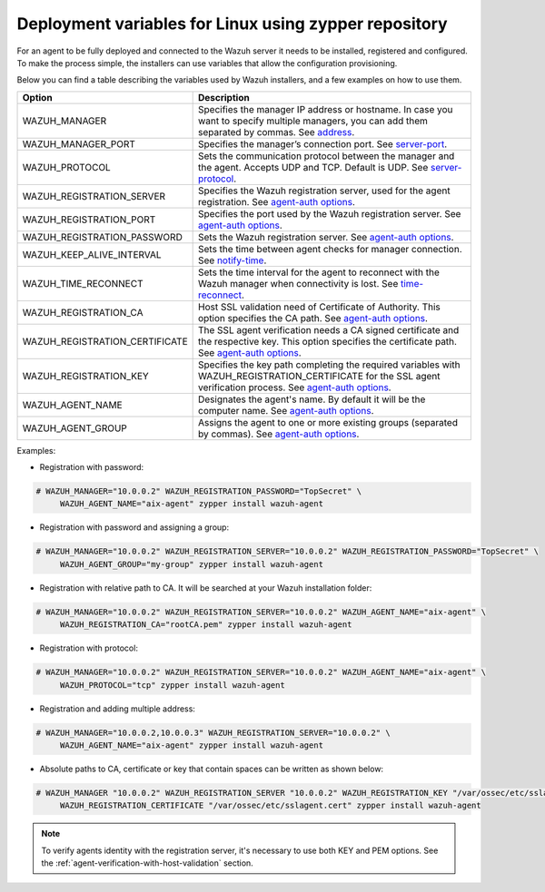 .. Copyright (C) 2019 Wazuh, Inc.

.. meta:: :description: Learn how to use deployment variables with ZYPPER

.. _deployment_variables_zypper:

Deployment variables for Linux using zypper repository
======================================================

For an agent to be fully deployed and connected to the Wazuh server it needs to be installed, registered and configured. To make the process simple, the installers can use variables that allow the configuration provisioning.

Below you can find a table describing the variables used by Wazuh installers, and a few examples on how to use them.


+----------------------------------+------------------------------------------------------------------------------------------------------------------------------------------------------------------------------------------------------------------------+
| Option                           | Description                                                                                                                                                                                                            |
+==================================+========================================================================================================================================================================================================================+
|   WAZUH_MANAGER                  |  Specifies the manager IP address or hostname. In case you want to specify multiple managers, you can add them separated by commas. See `address <../../../user-manual/reference/ossec-conf/client.html#address>`_.    |
+----------------------------------+------------------------------------------------------------------------------------------------------------------------------------------------------------------------------------------------------------------------+
|   WAZUH_MANAGER_PORT             |  Specifies the manager’s connection port. See `server-port <../../../user-manual/reference/ossec-conf/client.html#server-port>`_.                                                                                      |
+----------------------------------+------------------------------------------------------------------------------------------------------------------------------------------------------------------------------------------------------------------------+
|   WAZUH_PROTOCOL                 |  Sets the communication protocol between the manager and the agent. Accepts UDP and TCP. Default is UDP. See `server-protocol <../../../user-manual/reference/ossec-conf/client.html#server-protocol>`_.               |
+----------------------------------+------------------------------------------------------------------------------------------------------------------------------------------------------------------------------------------------------------------------+
|   WAZUH_REGISTRATION_SERVER      |  Specifies the Wazuh registration server, used for the agent registration. See `agent-auth options <../../../user-manual/reference/tools/agent-auth.html>`_.                                                           |
+----------------------------------+------------------------------------------------------------------------------------------------------------------------------------------------------------------------------------------------------------------------+
|   WAZUH_REGISTRATION_PORT        |  Specifies the port used by the Wazuh registration server. See `agent-auth options <../../../user-manual/reference/tools/agent-auth.html>`_.                                                                           |
+----------------------------------+------------------------------------------------------------------------------------------------------------------------------------------------------------------------------------------------------------------------+
|   WAZUH_REGISTRATION_PASSWORD    |  Sets the Wazuh registration server. See `agent-auth options <../../../user-manual/reference/tools/agent-auth.html>`_.                                                                                                 |
+----------------------------------+------------------------------------------------------------------------------------------------------------------------------------------------------------------------------------------------------------------------+
|   WAZUH_KEEP_ALIVE_INTERVAL      |  Sets the time between agent checks for manager connection. See `notify-time <../../../user-manual/reference/ossec-conf/client.html#notify-time>`_.                                                                    |
+----------------------------------+------------------------------------------------------------------------------------------------------------------------------------------------------------------------------------------------------------------------+
|   WAZUH_TIME_RECONNECT           |  Sets the time interval for the agent to reconnect with the Wazuh manager when connectivity is lost. See `time-reconnect <../../../user-manual/reference/ossec-conf/client.html#time-reconnect>`_.                     |
+----------------------------------+------------------------------------------------------------------------------------------------------------------------------------------------------------------------------------------------------------------------+
|   WAZUH_REGISTRATION_CA          |  Host SSL validation need of Certificate of Authority. This option specifies the CA path. See `agent-auth options <../../../user-manual/reference/tools/agent-auth.html>`_.                                            |
+----------------------------------+------------------------------------------------------------------------------------------------------------------------------------------------------------------------------------------------------------------------+
|   WAZUH_REGISTRATION_CERTIFICATE |  The SSL agent verification needs a CA signed certificate and the respective key. This option specifies the certificate path. See `agent-auth options <../../../user-manual/reference/tools/agent-auth.html>`_.        |
+----------------------------------+------------------------------------------------------------------------------------------------------------------------------------------------------------------------------------------------------------------------+
|   WAZUH_REGISTRATION_KEY         |  Specifies the key path completing the required variables with WAZUH_REGISTRATION_CERTIFICATE for the SSL agent verification process. See `agent-auth options <../../../user-manual/reference/tools/agent-auth.html>`_.|
+----------------------------------+------------------------------------------------------------------------------------------------------------------------------------------------------------------------------------------------------------------------+
|   WAZUH_AGENT_NAME               |  Designates the agent's name. By default it will be the computer name. See `agent-auth options <../../../user-manual/reference/tools/agent-auth.html>`_.                                                               |
+----------------------------------+------------------------------------------------------------------------------------------------------------------------------------------------------------------------------------------------------------------------+
|   WAZUH_AGENT_GROUP              |  Assigns the agent to one or more existing groups (separated by commas). See `agent-auth options <../../../user-manual/reference/tools/agent-auth.html>`_.                                                             |
+----------------------------------+------------------------------------------------------------------------------------------------------------------------------------------------------------------------------------------------------------------------+

Examples:

* Registration with password:

.. code-block:: console

     # WAZUH_MANAGER="10.0.0.2" WAZUH_REGISTRATION_PASSWORD="TopSecret" \
          WAZUH_AGENT_NAME="aix-agent" zypper install wazuh-agent

* Registration with password and assigning a group:

.. code-block:: console

     # WAZUH_MANAGER="10.0.0.2" WAZUH_REGISTRATION_SERVER="10.0.0.2" WAZUH_REGISTRATION_PASSWORD="TopSecret" \
          WAZUH_AGENT_GROUP="my-group" zypper install wazuh-agent

* Registration with relative path to CA. It will be searched at your Wazuh installation folder:

.. code-block:: console

     # WAZUH_MANAGER="10.0.0.2" WAZUH_REGISTRATION_SERVER="10.0.0.2" WAZUH_AGENT_NAME="aix-agent" \
          WAZUH_REGISTRATION_CA="rootCA.pem" zypper install wazuh-agent

* Registration with protocol:

.. code-block:: console

     # WAZUH_MANAGER="10.0.0.2" WAZUH_REGISTRATION_SERVER="10.0.0.2" WAZUH_AGENT_NAME="aix-agent" \
          WAZUH_PROTOCOL="tcp" zypper install wazuh-agent

* Registration and adding multiple address:

.. code-block:: console

     # WAZUH_MANAGER="10.0.0.2,10.0.0.3" WAZUH_REGISTRATION_SERVER="10.0.0.2" \
          WAZUH_AGENT_NAME="aix-agent" zypper install wazuh-agent

* Absolute paths to CA, certificate or key that contain spaces can be written as shown below:

.. code-block:: console

     # WAZUH_MANAGER "10.0.0.2" WAZUH_REGISTRATION_SERVER "10.0.0.2" WAZUH_REGISTRATION_KEY "/var/ossec/etc/sslagent.key" \
          WAZUH_REGISTRATION_CERTIFICATE "/var/ossec/etc/sslagent.cert" zypper install wazuh-agent

.. note:: To verify agents identity with the registration server, it's necessary to use both KEY and PEM options. See the :ref:`agent-verification-with-host-validation` section.
